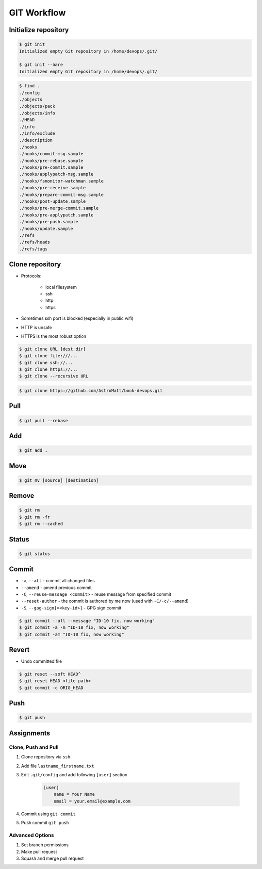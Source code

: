 ************
GIT Workflow
************


Initialize repository
=====================
.. code-block:: console

    $ git init
    Initialized empty Git repository in /home/devops/.git/

    $ git init --bare
    Initialized empty Git repository in /home/devops/.git/

.. code-block:: console

    $ find .
    ./config
    ./objects
    ./objects/pack
    ./objects/info
    ./HEAD
    ./info
    ./info/exclude
    ./description
    ./hooks
    ./hooks/commit-msg.sample
    ./hooks/pre-rebase.sample
    ./hooks/pre-commit.sample
    ./hooks/applypatch-msg.sample
    ./hooks/fsmonitor-watchman.sample
    ./hooks/pre-receive.sample
    ./hooks/prepare-commit-msg.sample
    ./hooks/post-update.sample
    ./hooks/pre-merge-commit.sample
    ./hooks/pre-applypatch.sample
    ./hooks/pre-push.sample
    ./hooks/update.sample
    ./refs
    ./refs/heads
    ./refs/tags

Clone repository
================
* Protocols:

    * local filesystem
    * ssh
    * http
    * https

* Sometimes ssh port is blocked (especially in public wifi)
* HTTP is unsafe
* HTTPS is the most robust option

.. code-block:: console

    $ git clone URL [dest dir]
    $ git clone file:///...
    $ git clone ssh://...
    $ git clone https://...
    $ git clone --recursive URL

.. code-block:: console

    $ git clone https://github.com/AstroMatt/book-devops.git

Pull
====
.. code-block:: console

    $ git pull --rebase

Add
===
.. code-block:: console

    $ git add .

Move
====
.. code-block:: console

    $ git mv [source] [destination]

Remove
======
.. code-block:: console

    $ git rm
    $ git rm -fr
    $ git rm --cached


Status
======
.. code-block:: console

    $ git status


Commit
======
* ``-a``, ``--all`` - commit all changed files
* ``--amend`` - amend previous commit
* ``-C``, ``--reuse-message <commit>`` - reuse message from specified commit
* ``--reset-author`` - the commit is authored by me now (used with ``-C/-c/--amend``)
* ``-S``, ``--gpg-sign[=<key-id>]`` - GPG sign commit

.. code-block:: console

    $ git commit --all --message "ID-10 fix, now working"
    $ git commit -a -m "ID-10 fix, now working"
    $ git commit -am "ID-10 fix, now working"

Revert
======
* Undo committed file

.. code-block:: console

    $ git reset --soft HEAD^
    $ git reset HEAD <file-path>
    $ git commit -c ORIG_HEAD


Push
====
.. code-block:: console

    $ git push


Assignments
===========

Clone, Push and Pull
--------------------
#. Clone repository via ``ssh``
#. Add file ``lastname_firstname.txt``
#. Edit ``.git/config`` and add following ``[user]`` section

    .. code-block:: text

        [user]
            name = Your Name
            email = your.email@example.com

#. Commit using ``git commit``
#. Push commit ``git push``

Advanced Options
----------------
#. Set branch permissions
#. Make pull request
#. Squash and merge pull request
